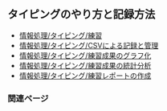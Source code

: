 ** タイピングのやり方と記録方法

-  [[./情報処理_タイピング_練習.org][情報処理/タイピング/練習]]
-  [[./情報処理_タイピング_CSVによる記録と管理.org][情報処理/タイピング/CSVによる記録と管理]]
-  [[./情報処理_タイピング_練習成果のグラフ化.org][情報処理/タイピング/練習成果のグラフ化]]
-  [[./情報処理_タイピング_練習成果の統計分析.org][情報処理/タイピング/練習成果の統計分析]]
-  [[./情報処理_タイピング_練習レポートの作成.org][情報処理/タイピング/練習レポートの作成]]

*** 関連ページ

